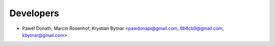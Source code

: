 ==========
Developers
==========

* Paweł Donath, Marcin Rosenhof, Krystian Bytnar <pawdonapi@gmail.com, 6b4cb9@gmail.com, kbytnar@gmail.com>
